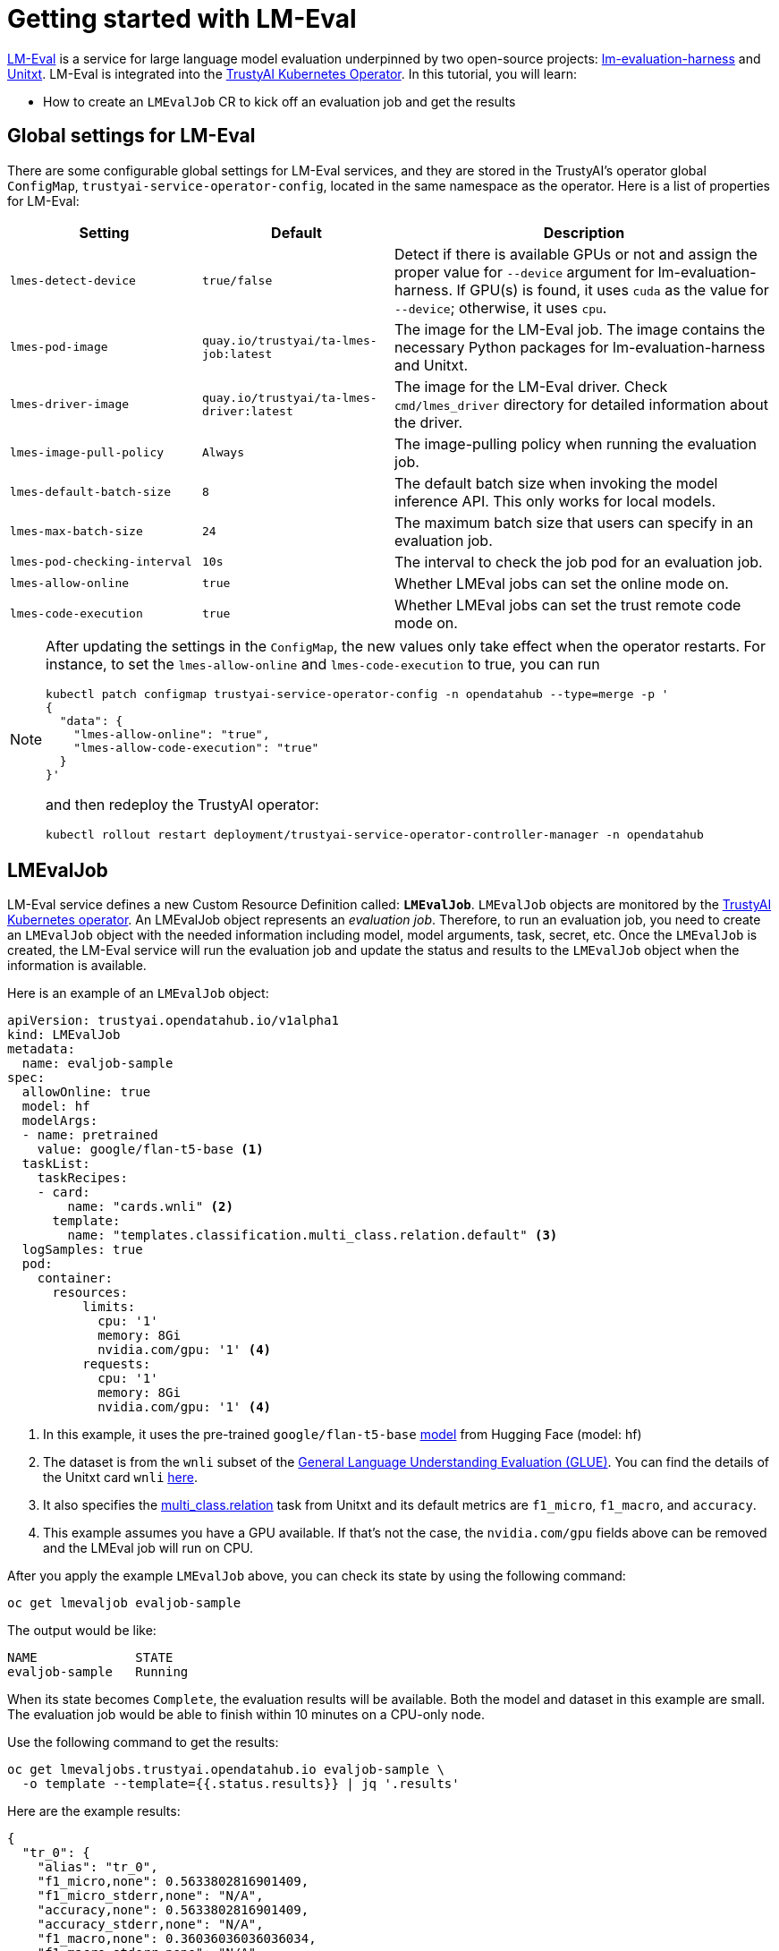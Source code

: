 = Getting started with LM-Eval

xref:component-lm-eval.adoc[LM-Eval] is a service for large language model evaluation underpinned by two open-source projects: link:https://github.com/EleutherAI/lm-evaluation-harness[lm-evaluation-harness] and link:https://www.unitxt.ai[Unitxt]. LM-Eval is integrated into the xref:trustyai-operator.adoc[TrustyAI Kubernetes Operator]. In this tutorial, you will learn:

- How to create an `LMEvalJob` CR to kick off an evaluation job and get the results

== Global settings for LM-Eval

There are some configurable global settings for LM-Eval services, and they are stored in the TrustyAI's operator global `ConfigMap`, `trustyai-service-operator-config`, located in the same namespace as the operator. Here is a list of properties for LM-Eval:

[cols="1,1,2", options="header"]
|===
|Setting |Default |Description

|`lmes-detect-device`
|`true/false`
|Detect if there is available GPUs or not and assign the proper value for `--device` argument for lm-evaluation-harness. If GPU(s) is found, it uses `cuda` as the value for `--device`; otherwise, it uses `cpu`.

|`lmes-pod-image`
|`quay.io/trustyai/ta-lmes-job:latest`
|The image for the LM-Eval job. The image contains the necessary Python packages for lm-evaluation-harness and Unitxt.

|`lmes-driver-image`
|`quay.io/trustyai/ta-lmes-driver:latest`
|The image for the LM-Eval driver. Check `cmd/lmes_driver` directory for detailed information about the driver.

|`lmes-image-pull-policy`
|`Always`
|The image-pulling policy when running the evaluation job.

|`lmes-default-batch-size`
|`8`
|The default batch size when invoking the model inference API. This only works for local models.

|`lmes-max-batch-size`
|`24`
|The maximum batch size that users can specify in an evaluation job.

|`lmes-pod-checking-interval`
|`10s`
|The interval to check the job pod for an evaluation job.

|`lmes-allow-online`
|`true`
|Whether LMEval jobs can set the online mode on.

|`lmes-code-execution`
|`true`
|Whether LMEval jobs can set the trust remote code mode on.
|===

[NOTE]
====
After updating the settings in the `ConfigMap`, the new values only take effect when the operator restarts. For instance, to set the `lmes-allow-online` and `lmes-code-execution` to true, you can run

[source,shell]
----
kubectl patch configmap trustyai-service-operator-config -n opendatahub --type=merge -p '
{
  "data": {
    "lmes-allow-online": "true",
    "lmes-allow-code-execution": "true"
  }
}'
----

and then redeploy the TrustyAI operator:

[source,shell]
----
kubectl rollout restart deployment/trustyai-service-operator-controller-manager -n opendatahub
----

====



== LMEvalJob

LM-Eval service defines a new Custom Resource Definition called: *`LMEvalJob`*. `LMEvalJob` objects are monitored by the xref:trustyai-operator.adoc[TrustyAI Kubernetes operator]. An LMEvalJob object represents an _evaluation job_. Therefore, to run an evaluation job, you need to create an `LMEvalJob` object with the needed information including model, model arguments, task, secret, etc. Once the `LMEvalJob` is created, the LM-Eval service will run the evaluation job and update the status and results to the `LMEvalJob` object when the information is available.

Here is an example of an `LMEvalJob` object:

[source,yaml]
----
apiVersion: trustyai.opendatahub.io/v1alpha1
kind: LMEvalJob
metadata:
  name: evaljob-sample
spec:
  allowOnline: true
  model: hf
  modelArgs:
  - name: pretrained
    value: google/flan-t5-base <1>
  taskList:
    taskRecipes:
    - card:
        name: "cards.wnli" <2>
      template:
        name: "templates.classification.multi_class.relation.default" <3>
  logSamples: true
  pod:
    container:
      resources:
          limits:
            cpu: '1'
            memory: 8Gi
            nvidia.com/gpu: '1' <4>
          requests:
            cpu: '1'
            memory: 8Gi
            nvidia.com/gpu: '1' <4>
----

<1> In this example, it uses the pre-trained `google/flan-t5-base` link:https://huggingface.co/google/flan-t5-base[model] from Hugging Face (model: hf)
<2> The dataset is from the `wnli` subset of the link:https://huggingface.co/datasets/nyu-mll/glue[General Language Understanding Evaluation (GLUE)]. You can find the details of the Unitxt card `wnli` link:https://www.unitxt.ai/en/latest/catalog/catalog.cards.wnli.html[here].
<3> It also specifies the link:https://www.unitxt.ai/en/latest/catalog/catalog.tasks.classification.multi_class.relation.html[multi_class.relation] task from Unitxt and its default metrics are `f1_micro`, `f1_macro`, and `accuracy`.
<4> This example assumes you have a GPU available. If that's not the case, the `nvidia.com/gpu` fields above can be removed and the LMEval job will run on CPU.

After you apply the example `LMEvalJob` above, you can check its state by using the following command:

[source,shell]
----
oc get lmevaljob evaljob-sample
----

The output would be like:

[source,text]
----
NAME             STATE
evaljob-sample   Running
----

When its state becomes `Complete`, the evaluation results will be available. Both the model and dataset in this example are small. The evaluation job would be able to finish within 10 minutes on a CPU-only node.

Use the following command to get the results:

[source,shell]
----
oc get lmevaljobs.trustyai.opendatahub.io evaljob-sample \
  -o template --template={{.status.results}} | jq '.results'
----

Here are the example results:

[source,json]
----
{
  "tr_0": {
    "alias": "tr_0",
    "f1_micro,none": 0.5633802816901409,
    "f1_micro_stderr,none": "N/A",
    "accuracy,none": 0.5633802816901409,
    "accuracy_stderr,none": "N/A",
    "f1_macro,none": 0.36036036036036034,
    "f1_macro_stderr,none": "N/A"
  }
}
----

The `f1_micro`, `f1_macro`, and `accuracy` scores are 0.56, 0.36, and 0.56. The full results are stored in the `.status.results` of the `LMEvalJob` object as a JSON document. The command above only retrieves the `results` field of the JSON document. See <<output>> for more details.

== Details of LMEvalJob [[crd]]

In this section, let's review each property in the LMEvalJob and its usage.

[cols="1,2a", options="header"]
|===
|Parameter |Description

|`model`
a|
Specify which model type or provider is evaluated. This field directly maps to the `--model` argument of the lm-evaluation-harness. Supported model types and providers include:

* `hf`: HuggingFace models
* `openai-completions`: OpenAI Completions API models
* `openai-chat-completions`: link:https://platform.openai.com/docs/guides/chat-completions[ChatCompletions API models]
* `local-completions` and `local-chat-completions`: OpenAI API-compatible servers
* `textsynth`: link:https://textsynth.com/documentation.html#engines[TextSynth APIs]

|`modelArgs`
a|
A list of paired name and value arguments for the model type. Each model type or provider supports different arguments:

* `hf` (HuggingFace): Check the link:https://github.com/EleutherAI/lm-evaluation-harness/blob/main/lm_eval/models/huggingface.py#L55[huggingface.py]
* `local-completions` (OpenAI API-compatible server): Check the link:https://github.com/EleutherAI/lm-evaluation-harness/blob/main/lm_eval/models/openai_completions.py#L13[openai_completions.py] and link:https://github.com/EleutherAI/lm-evaluation-harness/blob/main/lm_eval/models/api_models.py#L55[tapi_models.py]
* `local-chat-completions` (OpenAI API-compatible server): Check link:https://github.com/EleutherAI/lm-evaluation-harness/blob/main/lm_eval/models/openai_completions.py#L99[openai_completions.py] and link:https://github.com/EleutherAI/lm-evaluation-harness/blob/main/lm_eval/models/api_models.py#L55[tapi_models.py]
* `openai-completions` (OpenAI Completions API models): Check link:https://github.com/EleutherAI/lm-evaluation-harness/blob/main/lm_eval/models/openai_completions.py#L177[openai_completions.py] and link:https://github.com/EleutherAI/lm-evaluation-harness/blob/main/lm_eval/models/api_models.py#L55[tapi_models.py]
* `openai-chat-completions` (ChatCompletions API models): Check link:https://github.com/EleutherAI/lm-evaluation-harness/blob/main/lm_eval/models/openai_completions.py#L209[openai_completions.py] and link:https://github.com/EleutherAI/lm-evaluation-harness/blob/main/lm_eval/models/api_models.py#L55[tapi_models.py]
* `textsynth` (TextSynth APIs): Check link:https://github.com/EleutherAI/lm-evaluation-harness/blob/main/lm_eval/models/textsynth.py#L52[textsynth.py]


|`taskList.taskNames`
|Specify a list of tasks supported by lm-evaluation-harness. See the link:#list_tasks[useful commands section] of this page to get a list of built-in tasks.


|`taskList.taskRecipes`
|
Specify the task using the Unitxt recipe format:

* `card`: Use the `name` to specify a Unitxt card or `ref` to refer to a custom card:
** `name`: Specify a Unitxt card from the link:++https://www.unitxt.ai/en/latest/catalog/catalog.cards.__dir__.html++[Unitxt catalog]. Use the card's ID as the value.
  For example: The ID of link:https://www.unitxt.ai/en/latest/catalog/catalog.cards.wnli.html[Wnli card] is `cards.wnli`.
** `ref`: Specify the reference name of a custom card as defined in the `custom` section below
* `template`: Use `name` to specify a Unitxt catalog template or `ref` to refer to a custom template:
** `name`: Specify a Unitxt template from the link:++https://www.unitxt.ai/en/latest/catalog/catalog.templates.__dir__.html++[Unitxt catalog]. Use the template's ID as the value.
** `ref`: Specify the reference name of a custom template as defined in the `custom` section below
* `systemPrompt`: Use `name` to specify a Unitxt catalog system prompt or `ref` to refer to a custom prompt:
** `name`: Specify a Unitxt system prompt from the link:++https://www.unitxt.ai/en/latest/catalog/catalog.system_prompts.__dir__.html++[Unitxt catalog]. Use the system prompt's ID as the value.
** `ref`: Specify the reference name of a custom system prompt as defined in the `custom` section below
* `task` (optional): Specify a Unitxt task by `name` or `ref`. A Unitxt card has a pre-defined task. Only specify a value for this if you want to run different task.
** `name`: from the link:++https://www.unitxt.ai/en/latest/catalog/catalog.cards.__dir__.html++[Unitxt catalog]. Use the task's ID as the value.
** `ref`: Specify the reference name of a custom task as defined in the `custom` section below
* `metrics` (optional): Specify a list of Unitxt metrics by `name` or `ref`. A Unitxt task has a set of pre-defined metrics. Only specify a set of metrics if you need different metrics.
** `name`: Specify a metric from the link:++https://www.unitxt.ai/en/latest/catalog/catalog.metrics.__dir__.html++[Unitxt catalog]. Use the metric's ID as the value.
** `ref`: Specify the reference name of a custom metric as defined in the `custom` section below
* `format` (optional): Specify a Unitxt format from the link:++https://www.unitxt.ai/en/latest/catalog/catalog.formats.__dir__.html++[Unitxt catalog]. Use the format's ID as the value.
* `loaderLimit` (optional): Specifies the maximum number of instances per stream to be returned from the loader (used to reduce loading time in large datasets).
* `numDemos` (optional): Number of fewshot to be used.
* `demosPoolSize` (optional): Size of the fewshot pool.

|`taskList.custom`
| Define one or more custom resources that will be referenced in a task recipe. Custom cards, custom templates, and
  custom system prompts are currently supported:

* `cards`: Define custom cards to use, each with a `name` and `value` field:
** `name`: The name of this custom card that will be referenced in the `card.ref` field of a task recipe.
** `value`: A JSON string for a custom Unitxt card which contains the custom dataset.
    Use the documentation link:https://www.unitxt.ai/en/latest/docs/adding_dataset.html#adding-to-the-catalog[here]
    to compose a custom card, store it as a JSON file, and use the JSON content as the value here. If the dataset
    used by the custom card needs an API key from an environment variable or a persistent volume, you have to
    set up corresponding resources under the `pod` field. Check the `pod` field below.
* `templates`:  Define custom templates to use, each with a `name` and `value` field:
** `name`: The name of this custom template that will be referenced in the `template.ref` field of a  task recipe.
** `value`: A JSON string for a custom Unitxt template.
    Use the documentation link:https://www.unitxt.ai/en/latest/docs/adding_template.html#adding-a-new-template[here]
    to compose a custom template, then use the documentation link:https://www.unitxt.ai/en/latest/docs/saving_and_loading_from_catalog.html[here] to store it as a JSON file and use the JSON content as the value of this field.
* `systemPrompts`: Define custom system prompts to use, each with a `name` and `value` field:
** `name`: The name of this custom system prompt that will be referenced in the `systemPrompt.ref` field of a task recipe.
** `value`: A string for a custom Unitxt system prompt.
    The documentation link:https://www.unitxt.ai/en/latest/docs/adding_format.html#formats[here]
    provides an overview of the different components that make up a prompt format, including the system prompt.
* `tasks`: Define custom tasks to use, each with a `name` and `value` field:
** `name`: The name of this custom task that will be referenced in the `tasks.ref` field of a task recipe.
** `value`: A JSON string for a custom Unitxt metric.
    Use the documentation link:https://www.unitxt.ai/en/latest/docs/adding_task.html[here]
    to compose a custom task, then use the documentation link:https://www.unitxt.ai/en/latest/docs/saving_and_loading_from_catalog.html[here] to store it as a JSON file and use the JSON content as the value of this field.
* `metrics`: Define custom metrics to use, each with a `name` and `value` field:
** `name`: The name of this custom metric that will be referenced in the `metrics.ref` field of a task recipe.
** `value`: A JSON string for a custom Unitxt metric.
    Use the documentation link:https://www.unitxt.ai/en/latest/docs/adding_metric.html[here]
    to compose a custom metric, then use the documentation link:https://www.unitxt.ai/en/latest/docs/saving_and_loading_from_catalog.html[here] to store it as a JSON file and use the JSON content as the value of this field.


|`numFewShot`
|Sets the number of few-shot examples to place in context. If you are using a task from Unitxt, don't use this field. Use `numDemos` under the `taskRecipes` instead.

|`limit`
|Instead of running the whole dataset, set a limit to run the tasks. Accepts an integer, or a float between 0.0 and 1.0.

|`genArgs`
|Map to `--gen_kwargs` parameter for the lm-evaluation-harness. Here are the link:https://github.com/EleutherAI/lm-evaluation-harness/blob/main/docs/interface.md#command-line-interface[details].

|`logSamples`
|If this flag is passed, then the model's outputs, and the text fed into the model, will be saved at per-document granularity.

|`batchSize`
|Batch size for the evaluation. The `auto:N` batch size is not used for API models, but numeric batch sizes are used for APIs. Only `int` batch size supported at the moment.

|`pod`
|
Specify extra information for the lm-eval job's pod.

* `container`: Extra container settings for the lm-eval container.
** `env`: Specify environment variables. It uses the `EnvVar` data structure of kubernetes.
** `volumeMounts`: Mount the volumes into the lm-eval container.
** `resources`: Specify the resources for the lm-eval container.
* `volumes`: Specify the volume information for the lm-eval and other containers. It uses the `Volume` data structure of kubernetes.
* `sideCars`: A list of containers that run along with the lm-eval container. It uses the `Container` data structure of kubernetes.

|`outputs`
|This sections defines custom output locations for the evaluation results storage. At the moment only Persistent Volume Claims (PVC) are supported.

|`outputs.pvcManaged`
|Create an operator-managed PVC to store this job's results. The PVC will be named `<job-name>-pvc` and will be owned by the `LMEvalJob`. After job completion, the PVC will still be available, but it will be deleted upon deleting the `LMEvalJob`. Supports the following fields:

* `size`: The PVC's size, compatible with standard PVC syntax (e.g. `5Gi`)

|`outputs.pvcName`
|Binds an existing PVC to a job by specifying its name. The PVC must be created separately and must already exist when creating the job.

|`allowOnline`
|If set to `true`, the LMEval job will download artifacts as needed (e.g. models, datasets or tokenizers). If set to `false`, these will not be downloaded and will be used from local storage. See `offline`.

|`allowCodeExecution`
|If set to `true`, the LMEval job will execute the necessary code for preparing models or datasets. If set to `false` it will not execute downloaded code.

|`offline`
|Mount a PVC as the local storage for models and datasets.
|===

== Output of LMEvalJob [[output]]

The output of an LMEvalJob is a YAML document with several fields. The `status` section provides the relevant information about the current status and, if the job successfully completes, the results for an evaluation.

[source,yaml]
----
apiVersion: trustyai.opendatahub.io/v1alpha1
kind: LMEvalJob
metadata:
  annotations:
    kubectl.kubernetes.io/last-applied-configuration: |
      {"apiVersion":"trustyai.opendatahub.io/v1alpha1","kind":"LMEvalJob","metadata":{"annotations":{},"name":"lmeval-test","namespace":"test"},"spec":{"allowCodeExecution":true,"allowOnline":true,"logSamples":true,"model":"hf","modelArgs":[{"name":"pretrained","value":"google/flan-t5-base"}],"taskList":{"taskRecipes":[{"card":{"name":"cards.wnli"},"template":"templates.classification.multi_class.relation.default"}]}}}
  creationTimestamp: "2025-02-06T18:13:35Z"
  finalizers:
  - trustyai.opendatahub.io/lmes-finalizer
  generation: 1
  name: lmeval-test
  namespace: test
  resourceVersion: "19604113"
  uid: e1d29da2-bf3e-4f46-8907-6018e5741eb4
spec:
  allowCodeExecution: true
  allowOnline: true
  logSamples: true
  model: hf
  modelArgs:
  - name: pretrained
    value: google/flan-t5-base
  taskList:
    taskRecipes:
    - card:
        name: cards.wnli
      template:
        name: templates.classification.multi_class.relation.default
status:
  completeTime: "2025-02-06T18:31:20Z"
  lastScheduleTime: "2025-02-06T18:13:35Z"
  message: job completed <1>
  podName: lmeval-test
  reason: Succeeded <2>
  results: |- <3>
    {
      ...
    }
  state: Complete <4>
----

<1> A `message` provides an explanation related to the current or final status of an LMEvalJob. If the job reason is `Failed`, the related error message will be shown here.
<2> A one-word `reason` that corresponds to the given `state` of the job at this time. Possible values are:

  * `NoReason`: The job is still running
  * `Succeeded`: The job finished successfully
  * `Failed`: The job failed
  * `Cancelled`: The job was cancelled

<3> The `results` field is the direct output of an `lm-evaluation-harness` run. It has been omitted here to avoid repetition. The link:#output[next section] gives an example of the contents of this section. This section will be empty if the job is not completed.
<4> The current `state` of this job. The `reason` for a particular state is given in the `reason` field. Possible values are:

  * `New`: The job was just created
  * `Scheduled`: The job is scheduled and waiting for available resources to run
  * `Running`: The job is currently running
  * `Complete`: The job is complete. This may correspond to either the `Succeeded`, `Failed`, or `Cancelled` reason.
  * `Cancelled`: Job cancellation has been initiated. The `state` will update to `Complete` once the cancellation has been processed by the job controller.
  * `Suspended`: The job has been suspended

=== `results` section

The `results` field is the direct output of an `lm-evaluation-harness` run. Below is an example of the file that is returned after an `lm-evaluation-harness` evaluation run and, consequently, the contents of the `results` dictionary of the LMEvalJob output YAML. This file may look slightly different depending on what link:#crd[options] are passed.

The example shown here is of a Unitxt task called `tr_0` that corresponds to the custom Unitxt task that is shown in link:#custom_card[this section].

[source,json]
----
{
  "results": { <1>
    "tr_0": {
      "alias": "tr_0",
      "f1_micro,none": 0.5,
      "f1_micro_stderr,none": "N/A",
      "accuracy,none": 0.5,
      "accuracy_stderr,none": "N/A",
      "f1_macro,none": 0.3333333333333333,
      "f1_macro_stderr,none": "N/A"
    }
  },
  "group_subtasks": { <2>
    "tr_0": []
  },
  "configs": { <3>
    "tr_0": {
      "task": "tr_0",
      "dataset_name": "card=cards.wnli,template=templates.classification.multi_class.relation.default",
      "unsafe_code": false,
      "description": "",
      "target_delimiter": " ",
      "fewshot_delimiter": "\n\n",
      "num_fewshot": 0,
      "output_type": "generate_until",
      "generation_kwargs": {
        "until": [
          "\n\n"
        ],
        "do_sample": false
      },
      "repeats": 1,
      "should_decontaminate": false,
      "metadata": {
        "version": 0
      }
    }
  },
  "versions": { <4>
    "tr_0": 0
  },
  "n-shot": { <4>
    "tr_0": 0
  },
  "higher_is_better": { <5>
    "tr_0": {
      "f1_micro": true,
      "accuracy": true,
      "f1_macro": true
    }
  },
  "n-samples": { <5>
    "tr_0": {
      "original": 71,
      "effective": 10
    }
  },
  "config": { <6>
    "model": "hf",
    "model_args": "pretrained=hf_home/flan-t5-base",
    "model_num_parameters": 247577856,
    "model_dtype": "torch.float32",
    "model_revision": "main",
    "model_sha": "",
    "batch_size": 1,
    "batch_sizes": [],
    "use_cache": null,
    "limit": 10.0,
    "bootstrap_iters": 100000,
    "gen_kwargs": null,
    "random_seed": 0,
    "numpy_seed": 1234,
    "torch_seed": 1234,
    "fewshot_seed": 1234
  },
  "git_hash": "af2d2f3e",
  "date": 1740763246.8746712,
  "pretty_env_info": "PyTorch version: 2.5.1\nIs debug build: False\nCUDA used to build PyTorch: None\nROCM used to build PyTorch: N/A\n\nOS: macOS 15.3.1 (arm64)\nGCC version: Could not collect\nClang version: 16.0.0 (clang-1600.0.26.3)\nCMake version: Could not collect\nLibc version: N/A\n\nPython version: 3.11.11 (main, Dec 11 2024, 10:25:04) [Clang 14.0.6 ] (64-bit runtime)\nPython platform: macOS-15.3.1-arm64-arm-64bit\nIs CUDA available: False\nCUDA runtime version: No CUDA\nCUDA_MODULE_LOADING set to: N/A\nGPU models and configuration: No CUDA\nNvidia driver version: No CUDA\ncuDNN version: No CUDA\nHIP runtime version: N/A\nMIOpen runtime version: N/A\nIs XNNPACK available: True\n\nCPU:\nApple M1 Max\n\nVersions of relevant libraries:\n[pip3] mypy==1.15.0\n[pip3] mypy-extensions==1.0.0\n[pip3] numpy==2.2.2\n[pip3] torch==2.5.1\n[conda] numpy                     2.2.2                    pypi_0    pypi\n[conda] torch                     2.5.1                    pypi_0    pypi",
  "transformers_version": "4.48.1",
  "upper_git_hash": null,
  "tokenizer_pad_token": [
    "<pad>",
    "0"
  ],
  "tokenizer_eos_token": [
    "</s>",
    "1"
  ],
  "tokenizer_bos_token": [
    null,
    "None"
  ],
  "eot_token_id": 1,
  "max_length": 512,
  "task_hashes": {},
  "model_source": "hf",
  "model_name": "hf_home/flan-t5-base",
  "model_name_sanitized": "hf_home__flan-t5-base",
  "system_instruction": null,
  "system_instruction_sha": null,
  "fewshot_as_multiturn": false,
  "chat_template": null,
  "chat_template_sha": null,
  "start_time": 84598.410512833, <7>
  "end_time": 84647.782769875,
  "total_evaluation_time_seconds": "49.37225704200682"
}
----

<1> `results` is a dictionary of tasks keyed by task name. For each task, the calculated metrics are shown. These metrics are dependant on the task definition. `results` is a flat dictionary, so if a task has subtasks, they will not be nested under a parent task but are rather their own entry.
<2> `group_subtasks` is a dictionary of tasks keyed by name with the value for each being a list of strings corresponding to subtasks for this task. `group_subtasks` is empty in this example because there are no subtasks.
<3> `configs` is a dictionary of tasks keyed by task name that shows the configuration options for each task run. These key-value pairs are provided by the task definition (or default values) and will vary depending on the type of task run.
<4> `versions` and `n-shot` are flat dictionaries with one key for each task run. The value in the `versions` dictionary is the version of the given task (or 0 by default). The value in the `n-shot` dictionary is the number of few-shot examples that were placed in context when running the task. This information is also available in the `configs` dictionary.
<5> `higher_is_better` and `n-samples` are dictionaries with one key-dictionary pair for each task run. The former provides information as to whether a higher score is considered better for each metric that was evaluated for that task. The latter gives, for each task, the number of samples used during evaluation. In this example, the `--limit` property was set to 10, making the `effective` number of samples 10.
<6> `config` is a dictionary that provides key-value pairs corresponding to the evaluation job as a whole. This includes information on the type of model run, the `model_args`, and link:#crd[other settings] used for the run. Many of the values in this dictionary in this example are the default values defined by `lm-evaluation-harness`.
<7> Given at the very end are three fields describing the start, end, and total evaluation time for this job.

The remaining key-value pairs define a variety of environment settings used for this evaluation job.

== Examples

=== Environment Variables

If the LMEvalJob needs to access a model on HuggingFace with the access token, you can set up the `HF_TOKEN` as one of the environment variables for the lm-eval container:

[source,yaml]
----
apiVersion: trustyai.opendatahub.io/v1alpha1
kind: LMEvalJob
metadata:
  name: evaljob-sample
spec:
  model: hf
  modelArgs:
  - name: pretrained
    value: huggingfacespace/model
  taskList:
    taskNames:
    - unfair_tos
  logSamples: true
  pod:
    container:
      env: <1>
      - name: HF_TOKEN
        value: "My HuggingFace token"
----
<1> `spec.pod.env` fields are passed directly to the LMEvalJob's container as environment variables.

Or you can create a secret to store the token and refer the key from the secret object using the reference syntax:

(only attach the env part)

[source,yaml]
----
      env:
      - name: HF_TOKEN
        valueFrom:
          secretKeyRef:
            name: my-secret
            key: hf-token
----

=== Custom Unitxt Card [[custom_card]]

Pass a custom Unitxt Card in JSON format:

[source,yaml]
----
apiVersion: trustyai.opendatahub.io/v1alpha1
kind: LMEvalJob
metadata:
  name: evaljob-sample
spec:
  model: hf
  modelArgs:
  - name: pretrained
    value: google/flan-t5-base
  taskList:
    taskRecipes:
    - template:
        ref: "templates.classification.multi_class.relation.default"
      card:
        custom: |
          {
            "__type__": "task_card",
            "loader": {
              "__type__": "load_hf",
              "path": "glue",
              "name": "wnli"
            },
            "preprocess_steps": [
              {
                "__type__": "split_random_mix",
                "mix": {
                  "train": "train[95%]",
                  "validation": "train[5%]",
                  "test": "validation"
                }
              },
              {
                "__type__": "rename",
                "field": "sentence1",
                "to_field": "text_a"
              },
              {
                "__type__": "rename",
                "field": "sentence2",
                "to_field": "text_b"
              },
              {
                "__type__": "map_instance_values",
                "mappers": {
                  "label": {
                    "0": "entailment",
                    "1": "not entailment"
                  }
                }
              },
              {
                "__type__": "set",
                "fields": {
                  "classes": [
                    "entailment",
                    "not entailment"
                  ]
                }
              },
              {
                "__type__": "set",
                "fields": {
                  "type_of_relation": "entailment"
                }
              },
              {
                "__type__": "set",
                "fields": {
                  "text_a_type": "premise"
                }
              },
              {
                "__type__": "set",
                "fields": {
                  "text_b_type": "hypothesis"
                }
              }
            ],
            "task": "tasks.classification.multi_class.relation",
            "templates": "templates.classification.multi_class.relation.all"
          }
  logSamples: true
----

Inside the custom card, it uses the HuggingFace dataset loader:

----
            "loader": {
              "__type__": "load_hf",
              "path": "glue",
              "name": "wnli"
            },
----

You can use other link:https://www.unitxt.ai/en/latest/unitxt.loaders.html#module-unitxt.loaders[loaders] and use the `volumes` and `volumeMounts` to mount the dataset from persistent volumes. For example, if you use link:https://www.unitxt.ai/en/latest/unitxt.loaders.html#unitxt.loaders.LoadCSV[LoadCSV], you need to mount the files to the container and make the dataset accessible for the evaluation process.

=== LLM-as-a-Judge Evaluation

Certain LLM-as-a-Judge evaluations are possible by using custom Unitxt LLMaaJ metrics. See the link:https://www.unitxt.ai/en/latest/docs/llm_as_judge.html#llm-as-a-judge-metrics-guide[Unitxt metrics guide] for information on how to define custom metrics.

An example of a custom card and metric for LLMaaJ evaluation is given below.

[source,yaml]
----
apiVersion: trustyai.opendatahub.io/v1alpha1
kind: LMEvalJob
metadata:
  name: custom-llmaaj-metric
spec:
  allowOnline: true
  allowCodeExecution: true
  model: hf
  modelArgs:
    - name: pretrained
      value: google/flan-t5-small
  taskList:
    taskRecipes:
      - card:
          custom: |
            {
                "__type__": "task_card",
                "loader": {
                    "__type__": "load_hf",
                    "path": "OfirArviv/mt_bench_single_score_gpt4_judgement",
                    "split": "train"
                },
                "preprocess_steps": [
                    {
                        "__type__": "rename_splits",
                        "mapper": {
                            "train": "test"
                        }
                    },
                    {
                        "__type__": "filter_by_condition",
                        "values": {
                            "turn": 1
                        },
                        "condition": "eq"
                    },
                    {
                        "__type__": "filter_by_condition",
                        "values": {
                            "reference": "[]"
                        },
                        "condition": "eq"
                    },
                    {
                        "__type__": "rename",
                        "field_to_field": {
                            "model_input": "question",
                            "score": "rating",
                            "category": "group",
                            "model_output": "answer"
                        }
                    },
                    {
                        "__type__": "literal_eval",
                        "field": "question"
                    },
                    {
                        "__type__": "copy",
                        "field": "question/0",
                        "to_field": "question"
                    },
                    {
                        "__type__": "literal_eval",
                        "field": "answer"
                    },
                    {
                        "__type__": "copy",
                        "field": "answer/0",
                        "to_field": "answer"
                    }
                ],
                "task": "tasks.response_assessment.rating.single_turn",
                "templates": [
                    "templates.response_assessment.rating.mt_bench_single_turn"
                ]
            }
        template:
          ref: response_assessment.rating.mt_bench_single_turn
        format: formats.models.mistral.instruction
        metrics:
        - ref: llmaaj_metric
    custom:
      templates:
        - name: response_assessment.rating.mt_bench_single_turn
          value: |
            {
                "__type__": "input_output_template",
                "instruction": "Please act as an impartial judge and evaluate the quality of the response provided by an AI assistant to the user question displayed below. Your evaluation should consider factors such as the helpfulness, relevance, accuracy, depth, creativity, and level of detail of the response. Begin your evaluation by providing a short explanation. Be as objective as possible. After providing your explanation, you must rate the response on a scale of 1 to 10 by strictly following this format: \"[[rating]]\", for example: \"Rating: [[5]]\".\n\n",
                "input_format": "[Question]\n{question}\n\n[The Start of Assistant's Answer]\n{answer}\n[The End of Assistant's Answer]",
                "output_format": "[[{rating}]]",
                "postprocessors": [
                    "processors.extract_mt_bench_rating_judgment"
                ]
            }
      tasks:
        - name: response_assessment.rating.single_turn
          value: |
            {
                "__type__": "task",
                "input_fields": {
                    "question": "str",
                    "answer": "str"
                },
                "outputs": {
                    "rating": "float"
                },
                "metrics": [
                    "metrics.spearman"
                ]
            }
      metrics:
        - name: llmaaj_metric
          value: |
            {
                "__type__": "llm_as_judge",
                "inference_model": {
                    "__type__": "hf_pipeline_based_inference_engine",
                    "model_name": "mistralai/Mistral-7B-Instruct-v0.2",
                    "max_new_tokens": 256,
                    "use_fp16": true
                },
                "template": "templates.response_assessment.rating.mt_bench_single_turn",
                "task": "rating.single_turn",
                "format": "formats.models.mistral.instruction",
                "main_score": "mistral_7b_instruct_v0_2_huggingface_template_mt_bench_single_turn"
            }
  logSamples: true
  pod:
    container:
      env:
      - name: HF_TOKEN
        value: <HF_TOKEN>
----

There are also a handful of pre-existing link:https://www.unitxt.ai/en/latest/catalog/catalog.metrics.llm_as_judge.\_\_dir\_\_.html[LLMaaJ metrics] available in the Unitxt catalog.


=== Using PVCs as storage

To use a PVC as storage for the `LMEvalJob` results, there are two supported modes, at the moment, managed and existing PVCs.

Managed PVCs, as the name implies, are managed by the TrustyAI operator. To enable a managed PVC simply specify its size:

[source,yaml]
----
apiVersion: trustyai.opendatahub.io/v1alpha1
kind: LMEvalJob
metadata:
  name: evaljob-sample
spec:
  # other fields omitted ...
  outputs: <1>
    pvcManaged: <2>
      size: 5Gi <3>
----
<1> `outputs` is the section for specifying custom storage locations
<2> `pvcManaged` will create an operator-managed PVC
<3> `size` (compatible with standard PVC syntax) is the only supported value

This will create a PVC named `<job-name>-pvc` (in this case `evaljob-sample-pvc`) which will be available after the job finishes, but will be deleted when the `LMEvalJob` is deleted.

To use an already existing PVC you can pass its name as a reference.
The PVC must already exist when the `LMEvalJob` is created. Start by creating a PVC, for instance:

[source,yaml]
----
apiVersion: v1
kind: PersistentVolumeClaim
metadata:
  name: "my-pvc"
spec:
  accessModes:
    - ReadWriteOnce
  resources:
    requests:
      storage: 1Gi
----

And then reference it from the `LMEvalJob`:

[source,yaml]
----
apiVersion: trustyai.opendatahub.io/v1alpha1
kind: LMEvalJob
metadata:
  name: evaljob-sample
spec:
  # other fields omitted ...
  outputs:
    pvcName: "my-pvc" <1>
----
<1> `pvcName` references the already existing PVC `my-pvc`.

In this case, the PVC is not managed by the TrustyAI operator, so it will be available even after deleting the `LMEvalJob`.

In the case where both managed and existing PVCs are referenced in `outputs`, the TrustyAI operator will prefer the managed PVC and ignore the existing one.

=== Using an `InferenceService`

[NOTE]
====
When using Kserve `InferenceServices`, only HuggingFace- and VLLM-based model serving runtimes are supported with the following method. Additionally, ensure DNS is set up for your cluster, as there is currently no method to pass additional request headers to a served model in `lm-evaluation-harness`.
====

[NOTE]
====
This example assumes vLLM model already deployed in your cluster.
====

==== Define your LMEvalJob CR

[source,yaml]
----
apiVersion: trustyai.opendatahub.io/v1alpha1
kind: LMEvalJob
metadata:
  name: evaljob
spec:
  model: local-completions
  taskList:
    taskNames:
      - mmlu
  logSamples: true
  batchSize: '1'
  modelArgs:
    - name: model
      value: granite
    - name: base_url
      value: $ROUTE_TO_MODEL/v1/completions <1>
    - name: num_concurrent
      value:  "1"
    - name: max_retries
      value:  "3"
    - name: tokenized_requests
      value: "False"
    - name: tokenizer
      value: ibm-granite/granite-7b-instruct
  pod:
    container:
      env:
       - name: OPENAI_API_KEY <2>
         valueFrom:
              secretKeyRef: <3>
                name: <secret-name> <4>
                key: token <5>
----
<1> `base_url` should be set to the route/service URL of your model. Make sure to include the `/v1/completions` endpoint in the URL.
<2> `OPENAI_API_KEY` values are passed directly to remote model servers, so they can also be used as general authentication bearer tokens.
<3> `env.valueFrom.secretKeyRef.name` should point to a secret that contains a token that can authenticate to your model. `secretRef.name` should be the secret's name in the namespace, while `secretRef.key` should point at the token's key within the secret.
<4> `secretKeyRef.name` can equal the output of
+
[source,shell]
----
oc get secrets -o custom-columns=SECRET:.metadata.name --no-headers | grep user-one-token
----
+
<5> `secretKeyRef.key` should equal field name holding the token value, in this example `token`


Then, apply this CR into the same namespace as your model. You should see a pod spin up in your
model namespace called `evaljob`. In the pod terminal, you can see the output via `tail -f output/stderr.log`

=== Using GPUs

Typically, when using an Inference Service, GPU acceleration will be performed at the model server level. However, when using local mode, i.e. running the evaluation locally on the LMEval Job, you might want to use available GPUs. To do so, we can add a resource configuration directly on the job's definition:

[source,yaml]
----
apiVersion: trustyai.opendatahub.io/v1alpha1
kind: LMEvalJob
metadata:
  name: evaljob-sample
spec:
  model: hf
  modelArgs:
    - name: pretrained
      value: google/flan-t5-base
  taskList:
    taskNames:
      - "qnlieu"
  logSamples: true
  allowOnline: true
  allowCodeExecution: true
  pod: <1>
    container:
      resources:
          limits: <2>
            cpu: '1'
            memory: 8Gi
            nvidia.com/gpu: '1'
          requests:
            cpu: '1'
            memory: 8Gi
            nvidia.com/gpu: '1'
----
<1> The `pod` section allows adding specific resource definitions to the LMEval Job.
<2> In this case we are adding `cpu: 1`, `memory: 8Gi` and `nvidia.com/gpu: 1`, but these can be adjusted to your cluster's availability.

=== Integration with Kueue

[NOTE]
====
TrustyAI and LM-Eval **do not require** Kueue to work.
However, if Kueue is available on the cluster, it can be used from LM-Eval.
To enable Kueue on Open Data Hub, add the following to your `DataScienceCluster` resource:

[source,yaml]
----
kueue:
  managementState: Managed
----
====

To Enable job suspend for link:https://kueue.sigs.k8s.io/[Kueue] integration, create a job in suspended state. Verify the job is in suspended state and the job's pod is not running.

[source,yaml]
----
apiVersion: trustyai.opendatahub.io/v1alpha1
kind: LMEvalJob
metadata:
  labels:
    app.kubernetes.io/name: fms-lm-eval-service
  name: evaljob-sample
spec:
  suspend: true <1>
  model: hf
  modelArgs:
  - name: pretrained
    value: EleutherAI/pythia-70m
  taskList:
    taskNames:
    - unfair_tos
  logSamples: true
  limit: "5"
----
<1> This will set the LM-Eval job's state as suspended

Set `suspend` to `false` and verify job's pod getting created and running:

[source,shell]
----
oc patch lmevaljob evaljob-sample --patch '{"spec":{"suspend":false}}' --type merge
----

== Useful Commands & References

=== List all available tasks [[list_tasks]]

As mentioned above, LMEvalJob supports running both Unitxt tasks (via recipes or custom JSON) **and** the built-in tasks that are available out-of-the-box with `lm-evaluation-harness`. To see a list of available built-in tasks, run the following command. `LMES-POD-IMAGE` is the same as listed link:#global_settings[here].

[source,shell]
----
oc exec <<LMES-POD-IMAGE>> -- bash -c "lm_eval --tasks list"
----

It is recommended to pipe this output to a file as there are several thousand built-in tasks.

Note: the output of the task list command will include some Unitxt tasks that have been directly contributed to  `lm-evaluation-harness`. You can run these tasks by specifying the task name in the `taskList` property of the job definition as you would with any built-in task.
